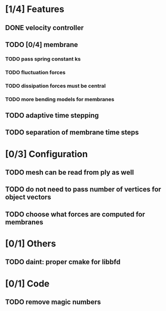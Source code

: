 * [1/4] Features
** DONE velocity controller
   CLOSED: [2018-08-20 Mon 18:18]
** TODO [0/4] membrane
*** TODO pass spring constant ks
*** TODO fluctuation forces
*** TODO dissipation forces must be central
*** TODO more bending models for membranes
** TODO adaptive time stepping
** TODO separation of membrane time steps
* [0/3] Configuration
** TODO mesh can be read from ply as well
** TODO do not need to pass number of vertices for object vectors
** TODO choose what forces are computed for membranes
* [0/1] Others
** TODO daint: proper cmake for libbfd
* [0/1] Code
** TODO remove magic numbers
